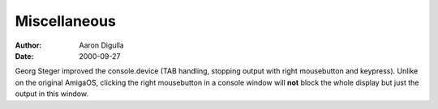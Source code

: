 =============
Miscellaneous
=============

:Author: Aaron Digulla
:Date:   2000-09-27

Georg Steger improved the console.device (TAB handling,
stopping output with right mousebutton and keypress).
Unlike on the original AmigaOS, clicking the right
mousebutton in a console window will **not**
block the whole display but just the output in this window.
